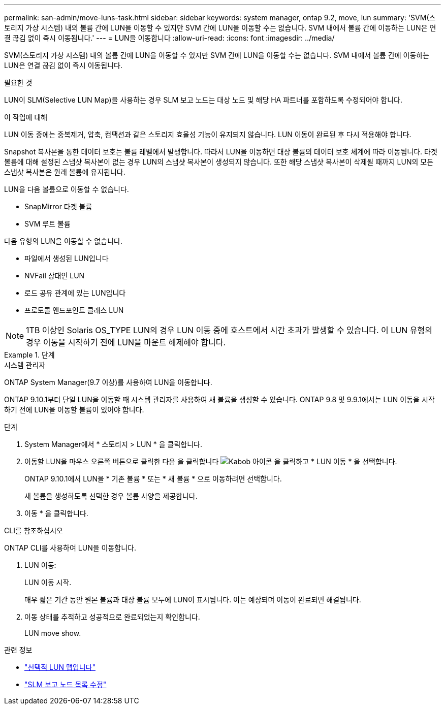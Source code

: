 ---
permalink: san-admin/move-luns-task.html 
sidebar: sidebar 
keywords: system manager, ontap 9.2, move, lun 
summary: 'SVM(스토리지 가상 시스템) 내의 볼륨 간에 LUN을 이동할 수 있지만 SVM 간에 LUN을 이동할 수는 없습니다. SVM 내에서 볼륨 간에 이동하는 LUN은 연결 끊김 없이 즉시 이동됩니다.' 
---
= LUN을 이동합니다
:allow-uri-read: 
:icons: font
:imagesdir: ../media/


[role="lead"]
SVM(스토리지 가상 시스템) 내의 볼륨 간에 LUN을 이동할 수 있지만 SVM 간에 LUN을 이동할 수는 없습니다. SVM 내에서 볼륨 간에 이동하는 LUN은 연결 끊김 없이 즉시 이동됩니다.

.필요한 것
LUN이 SLM(Selective LUN Map)을 사용하는 경우 SLM 보고 노드는 대상 노드 및 해당 HA 파트너를 포함하도록 수정되어야 합니다.

.이 작업에 대해
LUN 이동 중에는 중복제거, 압축, 컴팩션과 같은 스토리지 효율성 기능이 유지되지 않습니다. LUN 이동이 완료된 후 다시 적용해야 합니다.

Snapshot 복사본을 통한 데이터 보호는 볼륨 레벨에서 발생합니다. 따라서 LUN을 이동하면 대상 볼륨의 데이터 보호 체계에 따라 이동됩니다. 타겟 볼륨에 대해 설정된 스냅샷 복사본이 없는 경우 LUN의 스냅샷 복사본이 생성되지 않습니다. 또한 해당 스냅샷 복사본이 삭제될 때까지 LUN의 모든 스냅샷 복사본은 원래 볼륨에 유지됩니다.

LUN을 다음 볼륨으로 이동할 수 없습니다.

* SnapMirror 타겟 볼륨
* SVM 루트 볼륨


다음 유형의 LUN을 이동할 수 없습니다.

* 파일에서 생성된 LUN입니다
* NVFail 상태인 LUN
* 로드 공유 관계에 있는 LUN입니다
* 프로토콜 엔드포인트 클래스 LUN


[NOTE]
====
1TB 이상인 Solaris OS_TYPE LUN의 경우 LUN 이동 중에 호스트에서 시간 초과가 발생할 수 있습니다. 이 LUN 유형의 경우 이동을 시작하기 전에 LUN을 마운트 해제해야 합니다.

====
.단계
[role="tabbed-block"]
====
.시스템 관리자
--
ONTAP System Manager(9.7 이상)를 사용하여 LUN을 이동합니다.

ONTAP 9.10.1부터 단일 LUN을 이동할 때 시스템 관리자를 사용하여 새 볼륨을 생성할 수 있습니다. ONTAP 9.8 및 9.9.1에서는 LUN 이동을 시작하기 전에 LUN을 이동할 볼륨이 있어야 합니다.

단계

. System Manager에서 * 스토리지 > LUN * 을 클릭합니다.
. 이동할 LUN을 마우스 오른쪽 버튼으로 클릭한 다음 을 클릭합니다 image:icon_kabob.gif["Kabob 아이콘"] 을 클릭하고 * LUN 이동 * 을 선택합니다.
+
ONTAP 9.10.1에서 LUN을 * 기존 볼륨 * 또는 * 새 볼륨 * 으로 이동하려면 선택합니다.

+
새 볼륨을 생성하도록 선택한 경우 볼륨 사양을 제공합니다.

. 이동 * 을 클릭합니다.


--
.CLI를 참조하십시오
--
ONTAP CLI를 사용하여 LUN을 이동합니다.

. LUN 이동:
+
LUN 이동 시작.

+
매우 짧은 기간 동안 원본 볼륨과 대상 볼륨 모두에 LUN이 표시됩니다. 이는 예상되며 이동이 완료되면 해결됩니다.

. 이동 상태를 추적하고 성공적으로 완료되었는지 확인합니다.
+
LUN move show.



--
====
.관련 정보
* link:selective-lun-map-concept.html["선택적 LUN 맵입니다"]
* link:modify-slm-reporting-nodes-task.html["SLM 보고 노드 목록 수정"]

